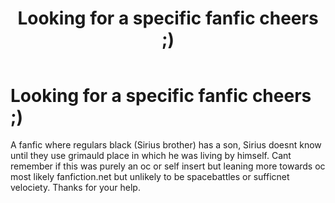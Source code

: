 #+TITLE: Looking for a specific fanfic cheers ;)

* Looking for a specific fanfic cheers ;)
:PROPERTIES:
:Author: Bravo18467
:Score: 2
:DateUnix: 1567366969.0
:DateShort: 2019-Sep-02
:FlairText: What's That Fic?
:END:
A fanfic where regulars black (Sirius brother) has a son, Sirius doesnt know until they use grimauld place in which he was living by himself. Cant remember if this was purely an oc or self insert but leaning more towards oc most likely fanfiction.net but unlikely to be spacebattles or sufficnet velociety. Thanks for your help.

